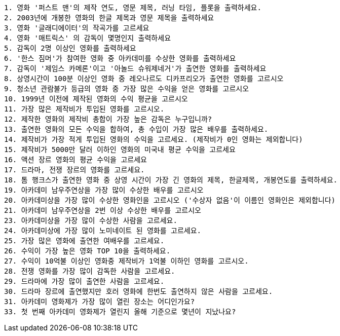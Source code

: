 [source,shell]
----
1. 영화 '퍼스트 맨'의 제작 연도, 영문 제목, 러닝 타임, 플롯을 출력하세요.
2. 2003년에 개봉한 영화의 한글 제목과 영문 제목을 출력하세요
3. 영화 '글래디에이터'의 작곡가를 고르세요
4. 영화 '매트릭스' 의 감독이 몇명인지 출력하세요
5. 감독이 2명 이상인 영화를 출력하세요
6. '한스 짐머'가 참여한 영화 중 아카데미를 수상한 영화를 출력하세요
7. 감독이 '제임스 카메론'이고 '아놀드 슈워제네거'가 출연한 영화를 출력하세요
8. 상영시간이 100분 이상인 영화 중 레오나르도 디카프리오가 출연한 영화를 고르시오
9. 청소년 관람불가 등급의 영화 중 가장 많은 수익을 얻은 영화를 고르시오
10. 1999년 이전에 제작된 영화의 수익 평균을 고르시오
11. 가장 많은 제작비가 투입된 영화를 고르시오.
12. 제작한 영화의 제작비 총합이 가장 높은 감독은 누구입니까?
13. 출연한 영화의 모든 수익을 합하여, 총 수입이 가장 많은 배우를 출력하세요.
14. 제작비가 가장 적게 투입된 영화의 수익을 고르세요. (제작비가 0인 영화는 제외합니다)
15. 제작비가 5000만 달러 이하인 영화의 미국내 평균 수익을 고르세요
16. 액션 장르 영화의 평균 수익을 고르세요
17. 드라마, 전쟁 장르의 영화를 고르세요.
18. 톰 행크스가 출연한 영화 중 상영 시간이 가장 긴 영화의 제목, 한글제목, 개봉연도를 출력하세요.
19. 아카데미 남우주연상을 가장 많이 수상한 배우를 고르시오
20. 아카데미상을 가장 많이 수상한 영화인을 고르시오 ('수상자 없음'이 이름인 영화인은 제외합니다)
21. 아카데미 남우주연상을 2번 이상 수상한 배우를 고르시오
23. 아카데미상을 가장 많이 수상한 사람을 고르세요.
24. 아카데미상에 가장 많이 노미네이트 된 영화를 고르세요.
25. 가장 많은 영화에 출연한 여배우를 고르세요.
26. 수익이 가장 높은 영화 TOP 10을 출력하세요.
27. 수익이 10억불 이상인 영화중 제작비가 1억불 이하인 영화를 고르시오.
28. 전쟁 영화를 가장 많이 감독한 사람을 고르세요.
29. 드라마에 가장 많이 출연한 사람을 고르세요.
30. 드라마 장르에 출연했지만 호러 영화에 한번도 출연하지 않은 사람을 고르세요.
31. 아카데미 영화제가 가장 많이 열린 장소는 어디인가요?
33. 첫 번째 아카데미 영화제가 열린지 올해 기준으로 몇년이 지났나요?
----
